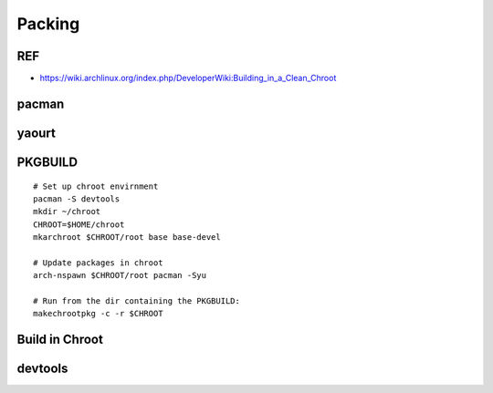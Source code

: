 Packing
=======

REF
---

-  https://wiki.archlinux.org/index.php/DeveloperWiki:Building\_in\_a\_Clean\_Chroot

pacman
------

yaourt
------

PKGBUILD
--------

::

    # Set up chroot envirnment
    pacman -S devtools
    mkdir ~/chroot
    CHROOT=$HOME/chroot
    mkarchroot $CHROOT/root base base-devel

    # Update packages in chroot
    arch-nspawn $CHROOT/root pacman -Syu

    # Run from the dir containing the PKGBUILD: 
    makechrootpkg -c -r $CHROOT

Build in Chroot
---------------

devtools
--------
